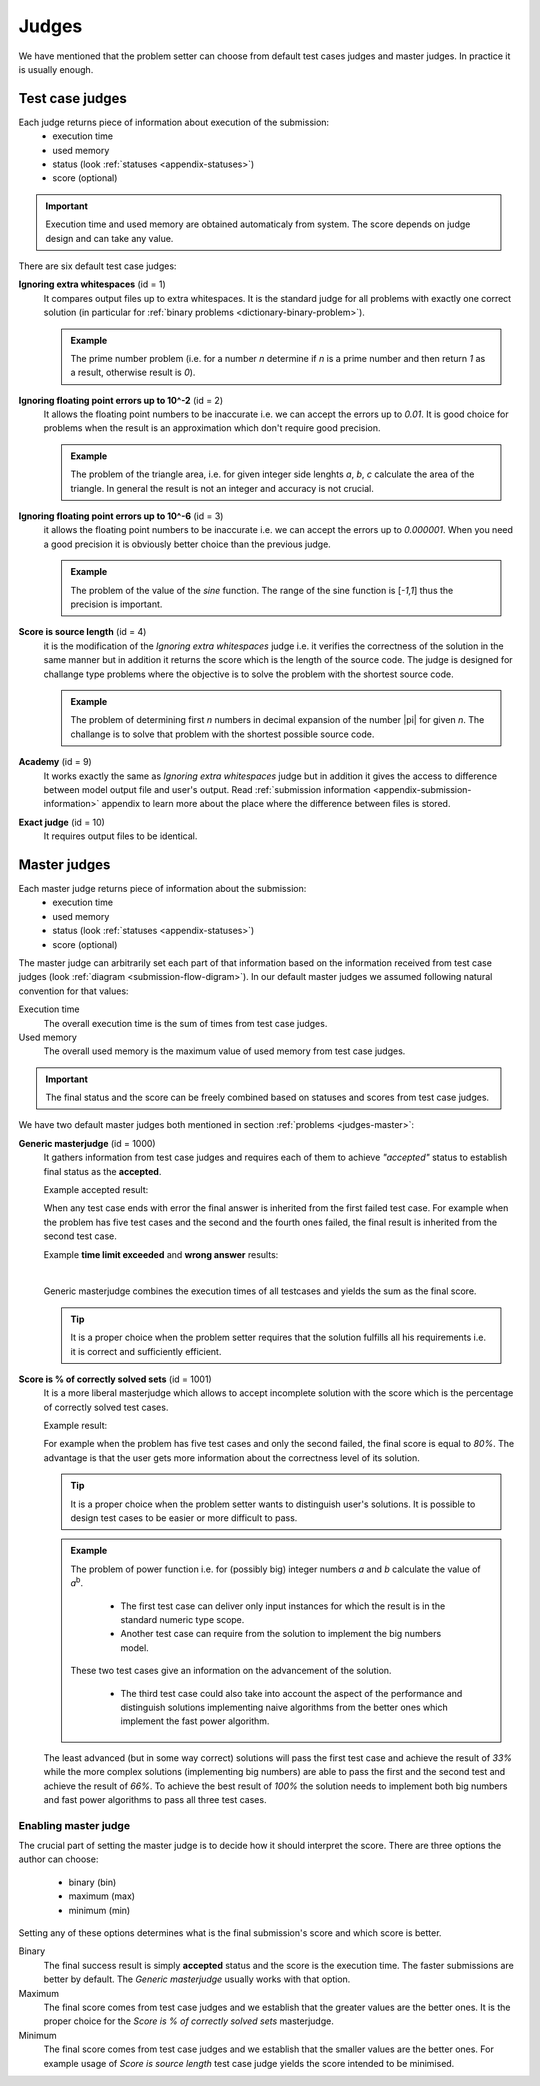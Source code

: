 .. _judges-normal:

Judges
======

We have mentioned that the problem setter can choose from default test cases judges and master judges. In practice it is usually enough.

Test case judges
----------------

Each judge returns piece of information about execution of the submission:
 - execution time
 - used memory
 - status (look :ref:`statuses <appendix-statuses>`)
 - score (optional)

.. important::
  Execution time and used memory are obtained automaticaly from system. The score depends on judge design and can take any value.

There are six default test case judges:
  
**Ignoring extra whitespaces** (id = 1)
  It compares output files up to extra whitespaces. It is the standard 
  judge for all problems with exactly one correct solution (in particular for :ref:`binary problems <dictionary-binary-problem>`).
  
  .. admonition:: Example
    :class: note

    The prime number problem (i.e. for a number *n* determine if *n* is a prime number and then return *1* as a result, otherwise result is *0*).

.. The problem of prime factorisation of the number (i.e. for a number *n* find the prime factors *p*\ :sub:`1`\, *p*\ :sub:`2`\, ..., *p*\ :sub:`k`\ that *n* = *p*\ :sub:`1`\ |sdot| *p*\ :sub:`2`\ |sdot| ... |sdot| *p*\ :sub:`k`\). It is known that the prime factorisation of the number is unique up to the order of prime factors so if we require in output specification to write sorted list of factors there is only one good answer to the problem.

**Ignoring floating point errors up to 10^-2** (id = 2)
  It allows the floating point numbers to be inaccurate i.e. we can accept the errors up 
  to *0.01*. It is good choice for problems when the result is an approximation which don't 
  require good precision.
  
  .. admonition:: Example
    :class: note

    The problem of the triangle area, i.e. for given integer side lenghts *a*, *b*, *c* calculate the area of the triangle. In general the result is not an integer and accuracy is not crucial.

**Ignoring floating point errors up to 10^-6** (id = 3)
  it allows the floating point numbers to be inaccurate i.e. we can accept the errors up 
  to *0.000001*. When you need a good precision it is obviously better choice than the previous judge.

  .. admonition:: Example
    :class: note

    The problem of the value of the *sine* function. The range of the sine function is [*-1,1*] thus the precision is important.

**Score is source length** (id = 4)
  it is the modification of the *Ignoring extra whitespaces* judge i.e. it verifies 
  the correctness of the solution in the same manner but in addition it returns the score which 
  is the length of the source code. The judge is designed for challange type problems where the 
  objective is to solve the problem with the shortest source code.

  .. admonition:: Example
    :class: note

    The problem of determining first *n* numbers in decimal expansion of the number |pi| for given *n*. The challange is to solve that problem with the shortest possible source code.

**Academy** (id = 9)
  It works exactly the same as *Ignoring extra whitespaces* judge but in addition it gives the access to difference between model output file and user's output. Read :ref:`submission information <appendix-submission-information>` appendix to learn more about the place where the difference between files is stored.

**Exact judge** (id = 10)
  It requires output files to be identical.


.. _master-judges-normal:

Master judges
-------------

Each master judge returns piece of information about the submission:
 - execution time
 - used memory
 - status (look :ref:`statuses <appendix-statuses>`)
 - score (optional)

The master judge can arbitrarily set each part of that information based on the information received from test case judges (look :ref:`diagram <submission-flow-digram>`). In our default master judges we assumed following natural convention for that values:

Execution time
  The overall execution time is the sum of times from test case judges.

Used memory
  The overall used memory is the maximum value of used memory from test case judges.

.. important::
  The final status and the score can be freely combined based on statuses and scores from test case judges.

We have two default master judges both mentioned in section :ref:`problems <judges-master>`:

**Generic masterjudge** (id = 1000)
  It gathers information from test case judges and requires each of them to achieve *"accepted"* status to establish final status as the **accepted**.

  Example accepted result:

  .. image:: ../_static/status-generic.png
    :width: 700px
    :align: center

  When any test case ends with error the final answer is inherited from the first failed test case. For example when the problem has five test cases and the second and the fourth ones failed, the final result is inherited from the second test case.

  Example **time limit exceeded** and **wrong answer** results:
  
  .. image:: ../_static/status-tle.png
    :width: 700px
    :align: center  

  |

  .. image:: ../_static/status-wa.png
    :width: 700px
    :align: center  

  Generic masterjudge combines the execution times of all testcases and yields the sum as the final score.
  
  .. tip::
    It is a proper choice when the problem setter requires that the solution fulfills all his requirements i.e. it is correct and sufficiently efficient.
  
**Score is % of correctly solved sets** (id = 1001)
  It is a more liberal masterjudge which allows to accept incomplete solution with the score which is the 
  percentage of correctly solved test cases. 

  Example result:
  
  .. image:: ../_static/status-percentage.png
   :width: 700px
   :align: center

  For example when the problem has five test cases and only the second failed, the final score is equal to *80%*. The advantage is that the user gets more information about the correctness level of its solution.

  .. tip::
    It is a proper choice when the problem setter wants to distinguish user's solutions. It is possible to design test cases to be easier or more difficult to pass.

  .. admonition:: Example
    :class: note

    The problem of power function i.e. for (possibly big) integer numbers *a* and *b* calculate the value of *a*\ :sup:`b`\. 

     * The first test case can deliver only input instances for which the result is in the standard numeric type scope. 
     * Another test case can require from the solution to implement the big numbers model. 

    These two test cases give an information on the advancement of the solution. 

     * The third test case could also take into account the aspect of the performance and distinguish solutions implementing naive algorithms from the better ones which implement the fast power algorithm.

  The least advanced (but in some way correct) solutions will pass the first test case and achieve the result of *33%* while the more complex solutions (implementing big numbers) are able to pass the first and the second test and achieve the result of *66%*. To achieve the best result of *100%* the solution needs to implement both big numbers and fast power algorithms to pass all three test cases.
        

.. _master-judges-flags:        

Enabling master judge
~~~~~~~~~~~~~~~~~~~~~

The crucial part of setting the master judge is to decide how it should interpret the score. There are three options the author can choose:

  - binary (bin)
  - maximum (max)
  - minimum (min)

Setting any of these options determines what is the final submission's score and which score is better.

Binary
  The final success result is simply **accepted** status and the score is the execution time. The faster submissions are better by default. The *Generic masterjudge* usually works with that option.

Maximum
  The final score comes from test case judges and we establish that the greater values are the better ones. It is the proper choice for the *Score is % of correctly solved sets* masterjudge.

Minimum
  The final score comes from test case judges and we establish that the smaller values are the better ones. For example usage of *Score is source length* test case judge yields the score intended to be minimised.
